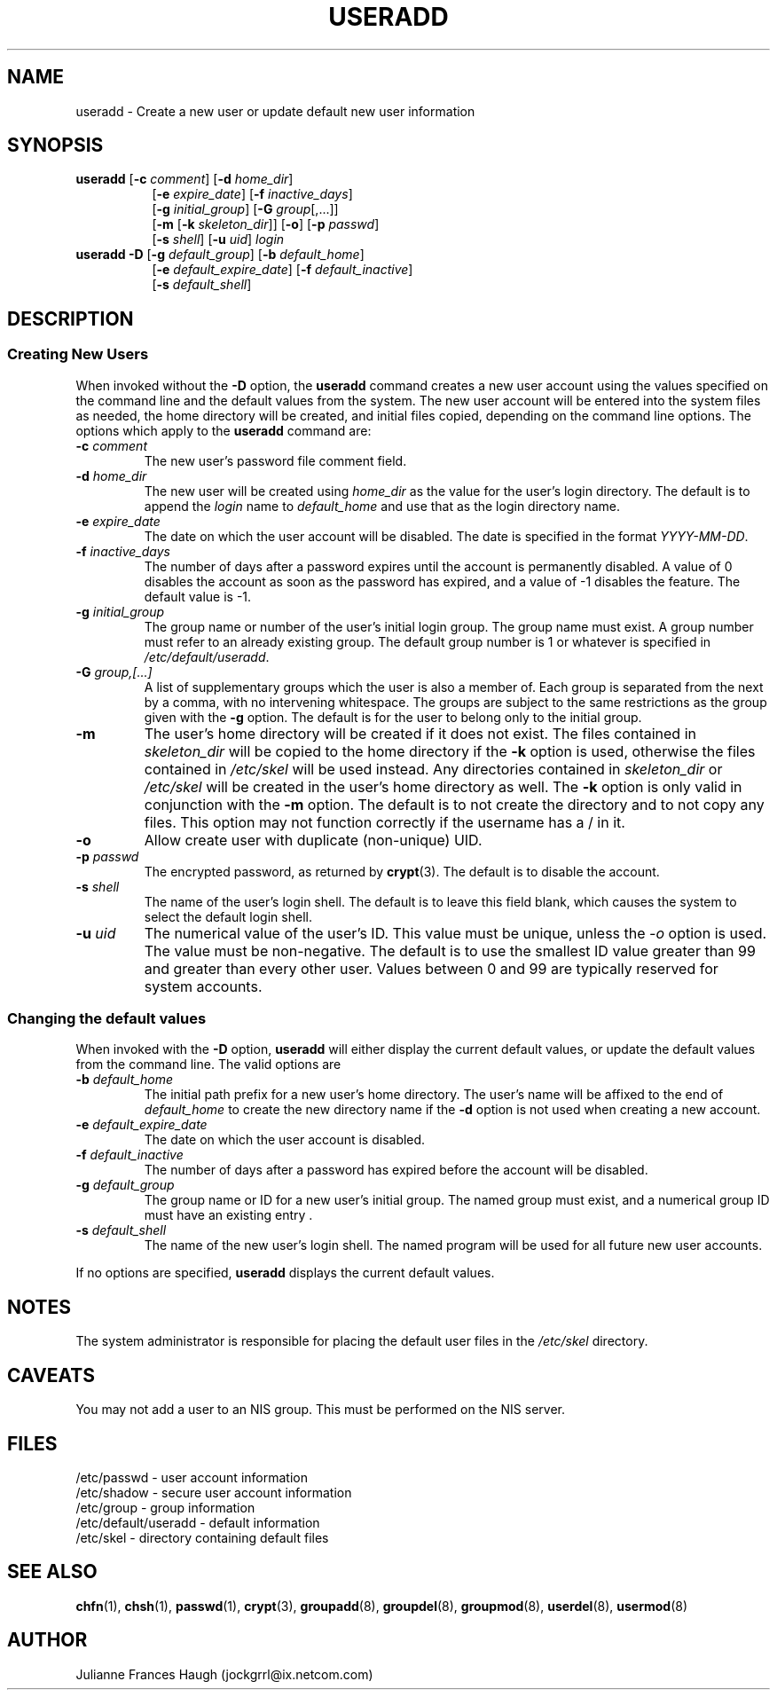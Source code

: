.\"$Id: useradd.8 6 2005-03-20 15:34:28Z bubulle $
.\" Copyright 1991 - 1994, Julianne Frances Haugh
.\" All rights reserved.
.\"
.\" Redistribution and use in source and binary forms, with or without
.\" modification, are permitted provided that the following conditions
.\" are met:
.\" 1. Redistributions of source code must retain the above copyright
.\"    notice, this list of conditions and the following disclaimer.
.\" 2. Redistributions in binary form must reproduce the above copyright
.\"    notice, this list of conditions and the following disclaimer in the
.\"    documentation and/or other materials provided with the distribution.
.\" 3. Neither the name of Julianne F. Haugh nor the names of its contributors
.\"    may be used to endorse or promote products derived from this software
.\"    without specific prior written permission.
.\"
.\" THIS SOFTWARE IS PROVIDED BY JULIE HAUGH AND CONTRIBUTORS ``AS IS'' AND
.\" ANY EXPRESS OR IMPLIED WARRANTIES, INCLUDING, BUT NOT LIMITED TO, THE
.\" IMPLIED WARRANTIES OF MERCHANTABILITY AND FITNESS FOR A PARTICULAR PURPOSE
.\" ARE DISCLAIMED.  IN NO EVENT SHALL JULIE HAUGH OR CONTRIBUTORS BE LIABLE
.\" FOR ANY DIRECT, INDIRECT, INCIDENTAL, SPECIAL, EXEMPLARY, OR CONSEQUENTIAL
.\" DAMAGES (INCLUDING, BUT NOT LIMITED TO, PROCUREMENT OF SUBSTITUTE GOODS
.\" OR SERVICES; LOSS OF USE, DATA, OR PROFITS; OR BUSINESS INTERRUPTION)
.\" HOWEVER CAUSED AND ON ANY THEORY OF LIABILITY, WHETHER IN CONTRACT, STRICT
.\" LIABILITY, OR TORT (INCLUDING NEGLIGENCE OR OTHERWISE) ARISING IN ANY WAY
.\" OUT OF THE USE OF THIS SOFTWARE, EVEN IF ADVISED OF THE POSSIBILITY OF
.\" SUCH DAMAGE.
.TH USERADD 8
.SH NAME
useradd \- Create a new user or update default new user information
.SH SYNOPSIS
.TP 8
\fBuseradd\fR [\fB-c\fR \fIcomment\fR] [\fB-d\fR \fIhome_dir\fR]
.br
[\fB-e\fR \fIexpire_date\fR] [\fB-f\fR \fIinactive_days\fR]
.br
[\fB-g\fR \fIinitial_group\fR] [\fB-G\fR \fIgroup\fR[,...]]
.br
[\fB-m\fR [\fB-k\fR \fIskeleton_dir\fR]] [\fB-o\fR] [\fB-p\fR \fIpasswd\fR]
.br
[\fB-s\fR \fIshell\fR] [\fB-u\fR \fIuid\fR] \fIlogin\fR
.TP 8
\fBuseradd\fR \fB-D\fR [\fB-g\fI default_group\fR] [\fB-b\fI default_home\fR]
.br
[\fB-e\fI default_expire_date\fR] [\fB-f\fI default_inactive\fR]
.br
[\fB-s\fI default_shell\fR]
.SH DESCRIPTION
.SS Creating New Users
When invoked without the \fB-D\fR option, the \fBuseradd\fR command
creates a new user account using the values specified on the
command line and the default values from the system.
The new user account will be entered into the system files as needed,
the home directory will be created, and initial files copied, depending
on the command line options.
The options which apply to the \fBuseradd\fR command are:
.IP "\fB-c \fIcomment\fR"
The new user's password file comment field.
.IP "\fB-d \fIhome_dir\fR"
The new user will be created using \fIhome_dir\fR as the value for
the user's login directory.
The default is to append the \fIlogin\fR name to \fIdefault_home\fR
and use that as the login directory name.
.IP "\fB-e \fIexpire_date\fR"
The date on which the user account will be disabled.
The date is specified in the format \fIYYYY-MM-DD\fR.
.IP "\fB-f \fIinactive_days\fR"
The number of days after a password expires until the account
is permanently disabled.
A value of 0 disables the account as soon as the password has
expired, and a value of -1 disables the feature.
The default value is -1.
.IP "\fB-g \fIinitial_group\fR"
The group name or number of the user's initial login group.
The group name must exist.  A group number must refer to an
already existing group.
The default group number is 1 or whatever is specified in
\fI/etc/default/useradd\fR.
.IP "\fB-G \fIgroup,[...]\fR"
A list of supplementary groups which the user is also a member
of.
Each group is separated from the next by a comma, with no
intervening whitespace.
The groups are subject to the same restrictions as the group
given with the \fB-g\fR option.
The default is for the user to belong only to the initial group.
.IP \fB-m\fR
The user's home directory will be created if it does not exist.
The files contained in \fIskeleton_dir\fR will be copied to the
home directory if the \fB-k\fR option is used, otherwise the
files contained in \fI/etc/skel\fR will be used instead.
Any directories contained in \fIskeleton_dir\fR or \fI/etc/skel\fR
will be created in the user's home directory as well.
The \fB-k\fR option is only valid in conjunction with the \fB-m\fR
option.
The default is to not create the directory and to not copy any
files.
This option may not function correctly if the username has a / in it.
.IP "\fB-o\fR"
Allow create user with duplicate (non-unique) UID.
.IP "\fB-p \fIpasswd\fR"
The encrypted password, as returned by \fBcrypt\fR(3).
The default is to disable the account.
.IP "\fB-s \fIshell\fR"
The name of the user's login shell.
The default is to leave this field blank, which causes the system
to select the default login shell.
.IP "\fB-u \fIuid\fR"
The numerical value of the user's ID.
This value must be unique, unless the \fI-o\fR option is used.
The value must be non-negative.
The default is to use the smallest ID value greater than 99 and
greater than every other user.
Values between 0 and 99 are typically reserved for system accounts.
.SS Changing the default values
When invoked with the \fB-D\fR option, \fBuseradd\fR will either
display the current default values, or update the default values
from the command line.
The valid options are
.IP "\fB-b \fIdefault_home\fR"
The initial path prefix for a new user's home directory.
The user's name will be affixed to the end of \fIdefault_home\fR
to create the new directory name if the \fB-d\fR option is not
used when creating a new account.
.IP "\fB-e \fIdefault_expire_date\fR"
The date on which the user account is disabled.
.IP "\fB-f \fIdefault_inactive\fR"
The number of days after a password has expired before the
account will be disabled.
.IP "\fB-g \fIdefault_group\fR"
The group name or ID for a new user's initial group.
The named group must exist, and a numerical group ID must have
an existing entry .
.IP "\fB-s \fIdefault_shell\fR"
The name of the new user's login shell.
The named program will be used for all future new user accounts.
.PP
If no options are specified, \fBuseradd\fR displays the current
default values.
.SH NOTES
The system administrator is responsible for placing the default
user files in the \fI/etc/skel\fR directory.
.SH CAVEATS
You may not add a user to an NIS group.
This must be performed on the NIS server.
.SH FILES
/etc/passwd \- user account information
.br
/etc/shadow \- secure user account information
.br
/etc/group \- group information
.br
/etc/default/useradd \- default information
.br
/etc/skel \- directory containing default files
.SH SEE ALSO
.BR chfn (1),
.BR chsh (1),
.BR passwd (1),
.BR crypt (3),
.BR groupadd (8),
.BR groupdel (8),
.BR groupmod (8),
.BR userdel (8),
.BR usermod (8)
.SH AUTHOR
Julianne Frances Haugh (jockgrrl@ix.netcom.com)
